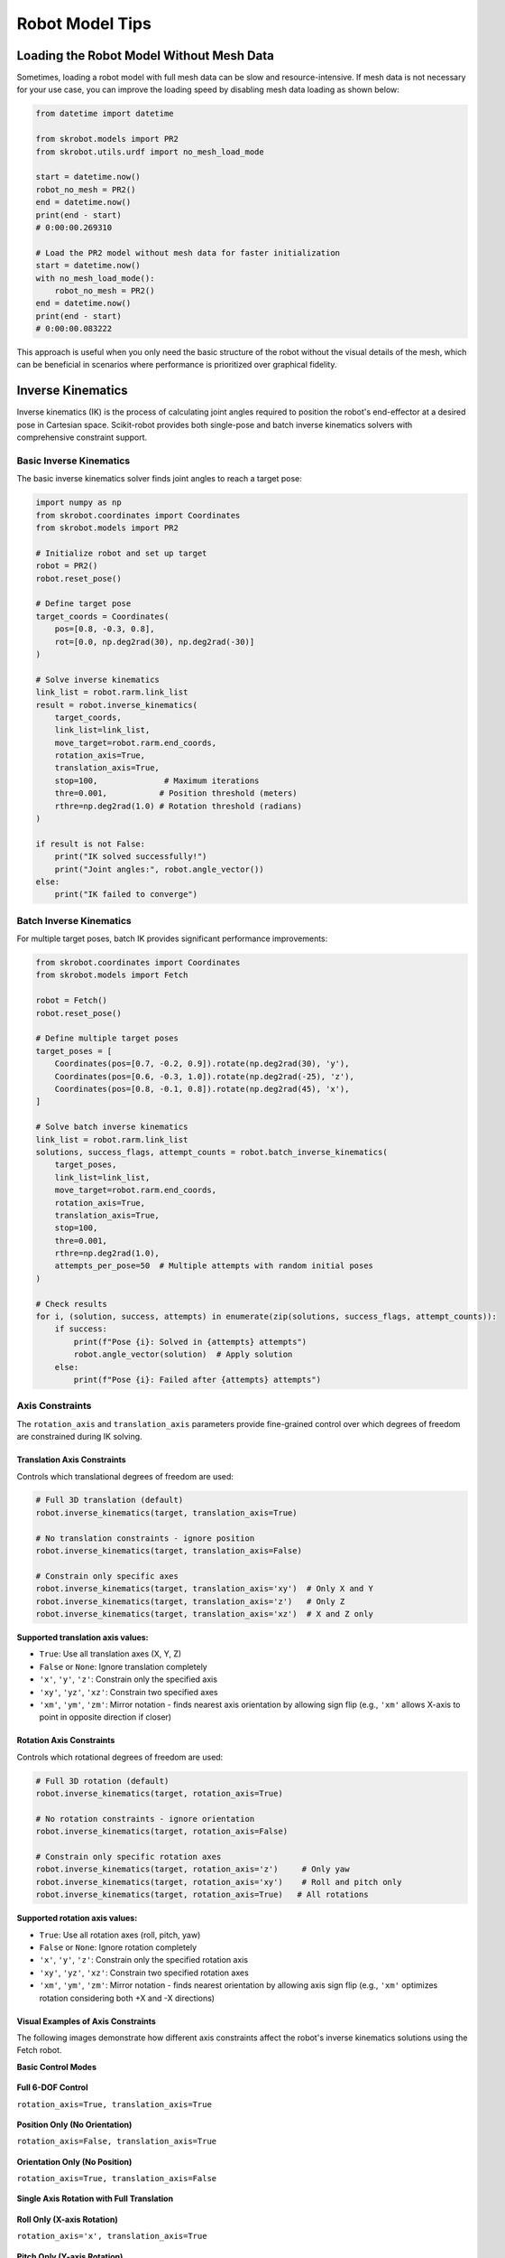 Robot Model Tips
================

Loading the Robot Model Without Mesh Data
-----------------------------------------

Sometimes, loading a robot model with full mesh data can be slow and resource-intensive. If mesh data is not necessary for your use case, you can improve the loading speed by disabling mesh data loading as shown below:

.. code-block:: python

    from datetime import datetime

    from skrobot.models import PR2
    from skrobot.utils.urdf import no_mesh_load_mode

    start = datetime.now()
    robot_no_mesh = PR2()
    end = datetime.now()
    print(end - start)
    # 0:00:00.269310

    # Load the PR2 model without mesh data for faster initialization
    start = datetime.now()
    with no_mesh_load_mode():
        robot_no_mesh = PR2()
    end = datetime.now()
    print(end - start)
    # 0:00:00.083222

This approach is useful when you only need the basic structure of the robot without the visual details of the mesh, which can be beneficial in scenarios where performance is prioritized over graphical fidelity.

Inverse Kinematics
------------------

Inverse kinematics (IK) is the process of calculating joint angles required to position the robot's end-effector at a desired pose in Cartesian space. Scikit-robot provides both single-pose and batch inverse kinematics solvers with comprehensive constraint support.

Basic Inverse Kinematics
~~~~~~~~~~~~~~~~~~~~~~~~~

The basic inverse kinematics solver finds joint angles to reach a target pose:

.. code-block:: python

    import numpy as np
    from skrobot.coordinates import Coordinates
    from skrobot.models import PR2

    # Initialize robot and set up target
    robot = PR2()
    robot.reset_pose()
    
    # Define target pose
    target_coords = Coordinates(
        pos=[0.8, -0.3, 0.8],
        rot=[0.0, np.deg2rad(30), np.deg2rad(-30)]
    )
    
    # Solve inverse kinematics
    link_list = robot.rarm.link_list
    result = robot.inverse_kinematics(
        target_coords,
        link_list=link_list,
        move_target=robot.rarm.end_coords,
        rotation_axis=True,
        translation_axis=True,
        stop=100,              # Maximum iterations
        thre=0.001,           # Position threshold (meters)
        rthre=np.deg2rad(1.0) # Rotation threshold (radians)
    )
    
    if result is not False:
        print("IK solved successfully!")
        print("Joint angles:", robot.angle_vector())
    else:
        print("IK failed to converge")

Batch Inverse Kinematics
~~~~~~~~~~~~~~~~~~~~~~~~~

For multiple target poses, batch IK provides significant performance improvements:

.. code-block:: python

    from skrobot.coordinates import Coordinates
    from skrobot.models import Fetch

    robot = Fetch()
    robot.reset_pose()
    
    # Define multiple target poses
    target_poses = [
        Coordinates(pos=[0.7, -0.2, 0.9]).rotate(np.deg2rad(30), 'y'),
        Coordinates(pos=[0.6, -0.3, 1.0]).rotate(np.deg2rad(-25), 'z'),
        Coordinates(pos=[0.8, -0.1, 0.8]).rotate(np.deg2rad(45), 'x'),
    ]
    
    # Solve batch inverse kinematics
    link_list = robot.rarm.link_list
    solutions, success_flags, attempt_counts = robot.batch_inverse_kinematics(
        target_poses,
        link_list=link_list,
        move_target=robot.rarm.end_coords,
        rotation_axis=True,
        translation_axis=True,
        stop=100,
        thre=0.001,
        rthre=np.deg2rad(1.0),
        attempts_per_pose=50  # Multiple attempts with random initial poses
    )
    
    # Check results
    for i, (solution, success, attempts) in enumerate(zip(solutions, success_flags, attempt_counts)):
        if success:
            print(f"Pose {i}: Solved in {attempts} attempts")
            robot.angle_vector(solution)  # Apply solution
        else:
            print(f"Pose {i}: Failed after {attempts} attempts")

Axis Constraints
~~~~~~~~~~~~~~~~

The ``rotation_axis`` and ``translation_axis`` parameters provide fine-grained control over which degrees of freedom are constrained during IK solving.

Translation Axis Constraints
^^^^^^^^^^^^^^^^^^^^^^^^^^^^

Controls which translational degrees of freedom are used:

.. code-block:: python

    # Full 3D translation (default)
    robot.inverse_kinematics(target, translation_axis=True)
    
    # No translation constraints - ignore position
    robot.inverse_kinematics(target, translation_axis=False)
    
    # Constrain only specific axes
    robot.inverse_kinematics(target, translation_axis='xy')  # Only X and Y
    robot.inverse_kinematics(target, translation_axis='z')   # Only Z
    robot.inverse_kinematics(target, translation_axis='xz')  # X and Z only

**Supported translation axis values:**

- ``True``: Use all translation axes (X, Y, Z)
- ``False`` or ``None``: Ignore translation completely
- ``'x'``, ``'y'``, ``'z'``: Constrain only the specified axis
- ``'xy'``, ``'yz'``, ``'xz'``: Constrain two specified axes
- ``'xm'``, ``'ym'``, ``'zm'``: Mirror notation - finds nearest axis orientation by allowing sign flip (e.g., ``'xm'`` allows X-axis to point in opposite direction if closer)

Rotation Axis Constraints
^^^^^^^^^^^^^^^^^^^^^^^^^

Controls which rotational degrees of freedom are used:

.. code-block:: python

    # Full 3D rotation (default)
    robot.inverse_kinematics(target, rotation_axis=True)
    
    # No rotation constraints - ignore orientation
    robot.inverse_kinematics(target, rotation_axis=False)
    
    # Constrain only specific rotation axes
    robot.inverse_kinematics(target, rotation_axis='z')     # Only yaw
    robot.inverse_kinematics(target, rotation_axis='xy')    # Roll and pitch only
    robot.inverse_kinematics(target, rotation_axis=True)   # All rotations

**Supported rotation axis values:**

- ``True``: Use all rotation axes (roll, pitch, yaw)
- ``False`` or ``None``: Ignore rotation completely  
- ``'x'``, ``'y'``, ``'z'``: Constrain only the specified rotation axis
- ``'xy'``, ``'yz'``, ``'xz'``: Constrain two specified rotation axes
- ``'xm'``, ``'ym'``, ``'zm'``: Mirror notation - finds nearest orientation by allowing axis sign flip (e.g., ``'xm'`` optimizes rotation considering both +X and -X directions)

Visual Examples of Axis Constraints
^^^^^^^^^^^^^^^^^^^^^^^^^^^^^^^^^^^

The following images demonstrate how different axis constraints affect the robot's inverse kinematics solutions using the Fetch robot.

**Basic Control Modes**

.. figure:: ../_static/ik_basic_full_6dof.png
   :width: 60%
   :align: center
   
   **Full 6-DOF Control**
   
   ``rotation_axis=True, translation_axis=True``

.. figure:: ../_static/ik_basic_position_only.png
   :width: 60%
   :align: center
   
   **Position Only (No Orientation)**
   
   ``rotation_axis=False, translation_axis=True``

.. figure:: ../_static/ik_basic_orientation_only.png
   :width: 60%
   :align: center
   
   **Orientation Only (No Position)**
   
   ``rotation_axis=True, translation_axis=False``

**Single Axis Rotation with Full Translation**

.. figure:: ../_static/ik_single_rot_rot_x_trans_full.png
   :width: 60%
   :align: center
   
   **Roll Only (X-axis Rotation)**
   
   ``rotation_axis='x', translation_axis=True``

.. figure:: ../_static/ik_single_rot_rot_y_trans_full.png
   :width: 60%
   :align: center
   
   **Pitch Only (Y-axis Rotation)**
   
   ``rotation_axis='y', translation_axis=True``

.. figure:: ../_static/ik_single_rot_rot_z_trans_full.png
   :width: 60%
   :align: center
   
   **Yaw Only (Z-axis Rotation)**
   
   ``rotation_axis='z', translation_axis=True``

**Double Axis Rotation with Full Translation**

.. figure:: ../_static/ik_double_rot_rot_xy_trans_full.png
   :width: 60%
   :align: center
   
   **Roll + Pitch (XY-axes Rotation)**
   
   ``rotation_axis='xy', translation_axis=True``

.. figure:: ../_static/ik_double_rot_rot_yz_trans_full.png
   :width: 60%
   :align: center
   
   **Pitch + Yaw (YZ-axes Rotation)**
   
   ``rotation_axis='yz', translation_axis=True``

.. figure:: ../_static/ik_double_rot_rot_zx_trans_full.png
   :width: 60%
   :align: center
   
   **Yaw + Roll (ZX-axes Rotation)**
   
   ``rotation_axis='zx', translation_axis=True``

**Mirror Notation (Axis Flip Optimization)**

The mirror notation allows the solver to consider both positive and negative directions of a specific axis, choosing the orientation that results in the shortest rotation path:

.. figure:: ../_static/ik_minus_rot_rot_xm_trans_full.png
   :width: 60%
   :align: center
   
   **X-mirror (Optimized X-axis Orientation)**
   
   ``rotation_axis='xm', translation_axis=True``
   
   Considers both +X and -X directions, chooses nearest

.. figure:: ../_static/ik_minus_rot_rot_ym_trans_full.png
   :width: 60%
   :align: center
   
   **Y-mirror (Optimized Y-axis Orientation)**
   
   ``rotation_axis='ym', translation_axis=True``
   
   Considers both +Y and -Y directions, chooses nearest

.. figure:: ../_static/ik_minus_rot_rot_zm_trans_full.png
   :width: 60%
   :align: center
   
   **Z-mirror (Optimized Z-axis Orientation)**
   
   ``rotation_axis='zm', translation_axis=True``
   
   Considers both +Z and -Z directions, chooses nearest

**Mixed Constraints**

Common combinations of translation and rotation constraints for specific applications:

.. figure:: ../_static/ik_mixed_planar_yaw.png
   :width: 60%
   :align: center
   
   **Planar Motion + Yaw Control**
   
   ``rotation_axis='z', translation_axis='xy'``
   
   Useful for mobile robots on flat surfaces

.. figure:: ../_static/ik_mixed_vertical_tilt.png
   :width: 60%
   :align: center
   
   **Vertical Motion + Tilt Control**
   
   ``rotation_axis='xy', translation_axis='z'``
   
   Useful for lifting with orientation adjustment

.. figure:: ../_static/ik_mixed_frontal_plane.png
   :width: 60%
   :align: center
   
   **Frontal Plane Motion**
   
   ``rotation_axis='x', translation_axis='yz'``
   
   Constrains motion to YZ plane with roll control

Practical Examples with Constraints
^^^^^^^^^^^^^^^^^^^^^^^^^^^^^^^^^^^

.. code-block:: python

    from skrobot.coordinates import Coordinates
    from skrobot.models import Fetch
    
    # Initialize robot
    robot = Fetch()
    robot.reset_pose()
    
    # Define target pose
    target = Coordinates(pos=[0.7, 0.0, 1.0])
    
    # Setup link list and move target for all examples
    link_list = robot.rarm.link_list
    move_target = robot.rarm.end_coords
    
    # Position-only IK (ignore orientation)
    robot.inverse_kinematics(
        target,
        link_list=link_list,
        move_target=move_target,
        translation_axis=True,
        rotation_axis=False
    )
    
    # Orientation-only IK (ignore position)
    robot.reset_pose()
    robot.inverse_kinematics(
        target,
        link_list=link_list,
        move_target=move_target,
        translation_axis=False,
        rotation_axis=True
    )
    
    # Planar motion (XY plane, limited rotation)
    robot.reset_pose()
    robot.inverse_kinematics(
        target,
        link_list=link_list,
        move_target=move_target,
        translation_axis='xy',
        rotation_axis='xy'
    )
    
    # Vertical motion with yaw control
    robot.reset_pose()
    robot.inverse_kinematics(
        target,
        link_list=link_list,
        move_target=move_target,
        translation_axis='z',
        rotation_axis='z'
    )

Advanced Features
~~~~~~~~~~~~~~~~~

Multiple Attempts for Robust Solving
^^^^^^^^^^^^^^^^^^^^^^^^^^^^^^^^^^^^^

When using batch IK, you can specify multiple attempts per pose to improve success rates:

.. code-block:: python

    from skrobot.coordinates import Coordinates
    from skrobot.models import Fetch
    import numpy as np
    
    # Initialize robot
    robot = Fetch()
    robot.reset_pose()
    
    # Define multiple target poses
    target_poses = [
        Coordinates(pos=[0.7, 0.0, 1.0]),
        Coordinates(pos=[0.6, 0.2, 0.9]),
        Coordinates(pos=[0.8, -0.1, 1.1]),
    ]
    
    # Setup parameters
    link_list = robot.rarm.link_list
    move_target = robot.rarm.end_coords
    
    # Batch IK with multiple attempts
    solutions, success_flags, attempt_counts = robot.batch_inverse_kinematics(
        target_poses,
        link_list=link_list,
        move_target=move_target,
        attempts_per_pose=50,           # Try up to 50 different initial poses
    )

Custom Convergence Thresholds
^^^^^^^^^^^^^^^^^^^^^^^^^^^^^^

Adjust precision requirements based on your application:

.. code-block:: python

    from skrobot.coordinates import Coordinates
    from skrobot.models import Fetch
    import numpy as np
    
    # Initialize robot
    robot = Fetch()
    robot.reset_pose()
    
    # Define target pose
    target = Coordinates(pos=[0.7, 0.0, 1.0])
    
    # Setup parameters
    link_list = robot.rarm.link_list
    move_target = robot.rarm.end_coords
    
    # High precision for precise manipulation
    robot.inverse_kinematics(
        target,
        link_list=link_list,
        move_target=move_target,
        thre=0.0001,           # 0.1mm position tolerance
        rthre=np.deg2rad(0.1)  # 0.1 degree rotation tolerance
    )
    
    # Lower precision for faster solving
    robot.reset_pose()
    robot.inverse_kinematics(
        target,
        link_list=link_list,
        move_target=move_target,
        thre=0.01,             # 1cm position tolerance
        rthre=np.deg2rad(5.0)  # 5 degree rotation tolerance
    )

Performance Considerations
~~~~~~~~~~~~~~~~~~~~~~~~~~

1. **Batch vs Sequential**: Use ``batch_inverse_kinematics`` for multiple poses - it's significantly faster than calling ``inverse_kinematics`` in a loop.

2. **Constraint Selection**: More constraints generally lead to faster convergence. If you don't need full 6-DOF control, specify appropriate axis constraints.

3. **Initial Poses**: For difficult IK problems, use multiple attempts with ``attempts_per_pose`` > 1.

4. **Iteration Limits**: Adjust ``stop`` parameter based on complexity - simple poses may solve in 10-20 iterations, while complex poses may need 100+.

Common Patterns
~~~~~~~~~~~~~~~

.. code-block:: python

    from skrobot.coordinates import Coordinates
    from skrobot.models import Fetch
    import numpy as np
    
    # Initialize robot
    robot = Fetch()
    robot.reset_pose()
    
    # Setup parameters
    link_list = robot.rarm.link_list
    move_target = robot.rarm.end_coords
    
    # Pick and place operations - position-only approach
    pick_poses = [
        Coordinates(pos=[0.5, 0.2, 0.8]),
        Coordinates(pos=[0.6, 0.1, 0.7]),
    ]
    
    solutions, success_flags, attempt_counts = robot.batch_inverse_kinematics(
        pick_poses,
        link_list=link_list,
        move_target=move_target,
        translation_axis=True,
        rotation_axis='z',  # Only control yaw for grasping
        attempts_per_pose=20
    )
    
    # Painting/welding - orientation-critical operations
    paint_poses = [
        Coordinates(pos=[0.5, 0.0, 0.8], rot=[0, np.pi/2, 0]),
        Coordinates(pos=[0.6, 0.0, 0.8], rot=[0, np.pi/2, 0]),
    ]
    
    solutions, success_flags, attempt_counts = robot.batch_inverse_kinematics(
        paint_poses,
        link_list=link_list,
        move_target=move_target,
        translation_axis=True,
        rotation_axis=True,  # Full orientation control
        thre=0.001,          # High precision
        rthre=np.deg2rad(1.0),
        attempts_per_pose=20
    )
